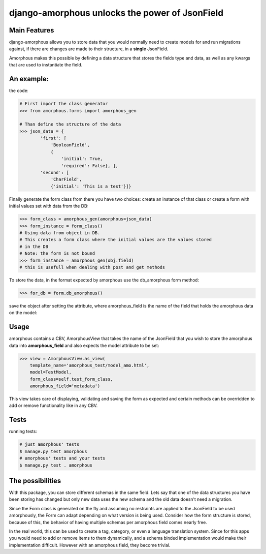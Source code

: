 ***********************************************
django-amorphous unlocks the power of JsonField
***********************************************

=============
Main Features
=============

django-amorphous allows you to store data that you would normally need to
create models for and run migrations against, if there are changes are made to
their structure, in a **single** JsonField.

Amorphous makes this possible by defining a data structure that stores the
fields type and data, as well as any kwargs that are used to instantiate the
field.

===========
An example:
===========

the code:

.. code-block:: python

    # First import the class generator
    >>> from amorphous.forms import amorphous_gen

    # Than define the structure of the data
    >>> json_data = {
            'first': [
                'BooleanField',
                {
                    'initial': True,
                    'required': False}, ],
            'second': [
                'CharField',
                {'initial': 'This is a test'}]}

Finally generate the form class from there you have two choices:
create an instance of that class
or create a  form with initial values set  with data from the DB:

.. code-block:: python

    >>> form_class = amorphous_gen(amorphous=json_data)
    >>> form_instance = form_class()
    # Using data from object in DB.
    # This creates a form class where the initial values are the values stored
    # in the DB
    # Note: the form is not bound
    >>> form_instance = amorphous_gen(obj.field)
    # this is usefull when dealing with post and get methods


To store the data, in the format expected by amorphous use the db_amorphous
form method:

.. code-block:: python

    >>> for_db = form.db_amorphous()

save the object after setting the attribute, where amorphous_field is the
name of the field that holds the amorphous data on the model:

.. code-block::python

   >>> setattr(model_object, amorphous_field, for_db)

=====
Usage
=====

amorphous contains a CBV, AmorphousView that takes the name of the JsonField
that you wish to store the amorphous data into **amorphous_field** and also
expects the model attribute to be set:

.. code-block:: python

    >>> view = AmorphousView.as_view(
        template_name='amorphous_test/model_amo.html',
        model=TestModel,
        form_class=self.test_form_class,
        amorphous_field='metadata')

This view takes care of displaying, validating and saving the form as expected
and certain methods can be overridden to add or remove functionality like in any
CBV.

=====
Tests
=====
running tests:

.. code-block:: bash

    # just amorphous' tests
    $ manage.py test amorphous
    # amorphous' tests and your tests
    $ manage.py test . amorphous

=================
The possibilities
=================

With this package, you can store different schemas in the same field.
Lets say that one of the data structures you have been storing has changed
but only new data uses the new schema and the old data doesn't need a migration.

Since the Form class is generated on the fly and assuming no restraints are
applied to the JsonField to be used amorphously, the Form can adapt depending on
what version is being used. Consider how the form structure is stored, because of
this, the behavior of having multiple schemas per amorphous field comes nearly
free.

In the real world, this can be used to create a tag, category, or even a
language translation system. Since for this apps you would need to add or remove
items to them dynamically, and a schema binded implementation would make their
implementation difficult. However with an amorphous field, they become trivial.

